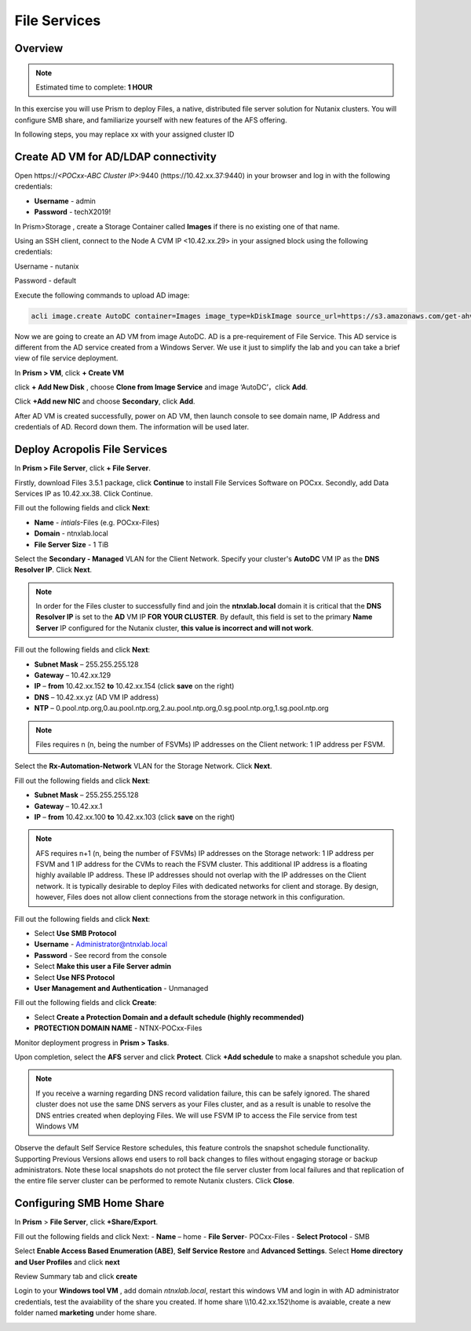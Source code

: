 .. _files_deploy:

---------------
 File Services
---------------

Overview
++++++++

.. note::

  Estimated time to complete: **1 HOUR**

In this exercise you will use Prism to deploy Files, a native, distributed file server solution for Nutanix clusters. You will configure SMB share, and familiarize yourself with new features of the AFS offering.

In following steps, you may replace xx with your assigned cluster ID

  
Create AD VM for AD/LDAP connectivity
+++++++++++++++++++++++++++++++++++++++++
Open \https://*<POCxx-ABC Cluster IP>*:9440 (\https://10.42.xx.37:9440) in your browser and log in with the following credentials:

- **Username** - admin
- **Password** - techX2019!

In Prism>Storage , create a Storage Container called **Images** if there is no existing one of that name.

.. image:: images/image025.png

Using an SSH client, connect to the Node A CVM IP <10.42.xx.29> in your assigned block using the following credentials:

Username - nutanix

Password - default

Execute the following commands to upload AD image:

.. code-block:: bash

  acli image.create AutoDC container=Images image_type=kDiskImage source_url=https://s3.amazonaws.com/get-ahv-images/AutoDC2.qcow2


Now we are going to create an AD VM from image AutoDC. AD is a pre-requirement of File Service. This AD service is different from the AD service created from a Windows Server. We use it just to simplify the lab and you can take a brief view of file service deployment. 

In **Prism > VM**, click **+ Create VM**


.. image:: images/image003.png

   
click **+ Add New Disk** , choose **Clone from Image Service** and image ‘AutoDC’，click **Add**.


.. image:: images/image005.png


Click **+Add new NIC** and choose **Secondary**, click **Add**.


.. image:: images/image006.png 

 
After AD VM is created successfully, power on AD VM, then launch console to see domain name, IP Address and credentials of AD. Record down them. The information will be used later.


.. image:: images/image008.png


Deploy Acropolis File Services
++++++++++++++++++++++++++++++

In **Prism > File Server**, click **+ File Server**.


Firstly, download Files 3.5.1 package, click **Continue** to install File Services Software on POCxx.
Secondly, add Data Services IP as 10.42.xx.38. Click Continue.


.. image:: images/image009.png


Fill out the following fields and click **Next**:

- **Name** - *intials*-Files (e.g. POCxx-Files)
- **Domain** - ntnxlab.local
- **File Server Size** - 1 TiB
  
  
.. image:: images/image010.png


Select the **Secondary - Managed** VLAN for the Client Network. Specify your cluster's **AutoDC** VM IP as the **DNS Resolver IP**. Click **Next**.

.. note::

  In order for the Files cluster to successfully find and join the **ntnxlab.local** domain it is critical that the **DNS Resolver IP** is set to the **AD** VM IP **FOR YOUR CLUSTER**. By default, this field is set to the primary **Name Server** IP configured for the Nutanix cluster, **this value is incorrect and will not work**.

Fill out the following fields and click **Next**:

- **Subnet Mask** – 255.255.255.128
- **Gateway** – 10.42.xx.129
- **IP** – **from** 10.42.xx.152 **to** 10.42.xx.154 (click **save** on the right)
- **DNS** – 10.42.xx.yz (AD VM IP address)
- **NTP** – 0.pool.ntp.org,0.au.pool.ntp.org,2.au.pool.ntp.org,0.sg.pool.ntp.org,1.sg.pool.ntp.org


.. image:: images/image011.png


.. note::

 Files requires n (n, being the number of FSVMs) IP addresses on the Client network: 1 IP address per FSVM.

Select the **Rx-Automation-Network** VLAN for the Storage Network. Click **Next**.

Fill out the following fields and click **Next**:

- **Subnet Mask** – 255.255.255.128
- **Gateway** – 10.42.xx.1
- **IP** – **from** 10.42.xx.100 **to** 10.42.xx.103 (click **save** on the right)


.. image:: images/image013.png


.. note::
  
  AFS requires n+1 (n, being the number of FSVMs) IP addresses on the Storage network: 1 IP address per FSVM and 1 IP address for the CVMs to reach the FSVM cluster. This additional IP address is a floating highly available IP address. These IP addresses should not overlap with the IP addresses on the Client network.
  It is typically desirable to deploy Files with dedicated networks for client and storage. By design, however, Files does not allow client connections from the storage network in this configuration.

Fill out the following fields and click **Next**:

- Select **Use SMB Protocol**
- **Username** - Administrator@ntnxlab.local
- **Password** - See record from the console
- Select **Make this user a File Server admin**
- Select **Use NFS Protocol**
- **User Management and Authentication** - Unmanaged


.. image:: images/image015.png


Fill out the following fields and click **Create**:

- Select **Create a Protection Domain and a default schedule (highly recommended)**
- **PROTECTION DOMAIN NAME** - NTNX-POCxx-Files


.. image:: images/image016.png


Monitor deployment progress in **Prism > Tasks**.

Upon completion, select the **AFS** server and click **Protect**. Click **+Add schedule** to make a snapshot schedule you plan.


.. note::

  If you receive a warning regarding DNS record validation failure, this can be safely ignored. The shared cluster does not use the same DNS servers as your Files cluster, and as a result is unable to resolve the DNS entries created when deploying Files. We will use FSVM IP to access the File service from test Windows VM


.. image:: images/image018.png


Observe the default Self Service Restore schedules, this feature controls the snapshot schedule functionality. Supporting Previous Versions allows end users to roll back changes to files without engaging storage or backup administrators. Note these local snapshots do not protect the file server cluster from local failures and that replication of the entire file server cluster can be performed to remote Nutanix clusters. Click **Close**.

Configuring SMB Home Share
+++++++++++++++++++++++++++

In **Prism** > **File Server**, click **+Share/Export**. 

Fill out the following fields and click Next:
- **Name** – home
- **File Server**- POCxx-Files
- **Select Protocol** - SMB
 
 
.. image:: images/image019.png


Select **Enable Access Based Enumeration (ABE)**, **Self Service Restore** and **Advanced Settings**. Select **Home directory and User Profiles** and click **next**


.. image:: images/image020.png


Review Summary tab and click **create**
 
 
.. image:: images/image021.png


Login to your **Windows tool VM** , add domain *ntnxlab.local*, restart this windows VM and login in with AD administrator credentials, test the avaiability of the share you created. If home share \\\\10.42.xx.152\\home is avaiable, create a new folder named **marketing** under home share.


.. image:: images/24.png




.. image:: images/image023.png






